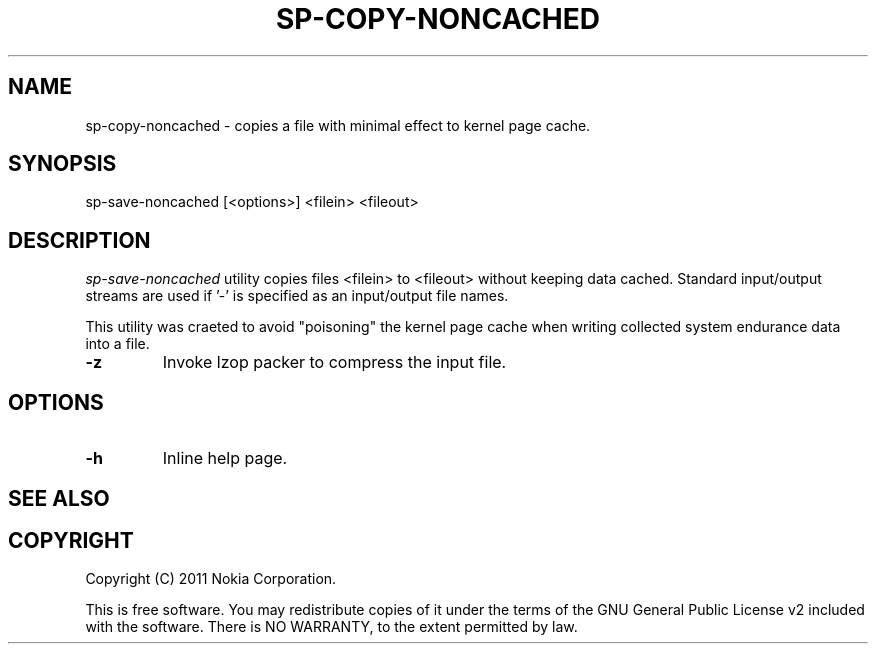 .TH SP-COPY-NONCACHED 1 "2011-11-07" "sp-endurance"
.SH NAME
sp-copy-noncached - copies a file with minimal effect to kernel
page cache.
.SH SYNOPSIS
sp-save-noncached [<options>] <filein> <fileout>
.SH DESCRIPTION
\fIsp-save-noncached\fP utility copies files <filein> to <fileout>
without keeping data cached. Standard input/output
streams are used if '-' is specified as an input/output file names.

This utility was craeted to avoid "poisoning" the kernel page cache
when writing collected system endurance data into a file.
.TP
\fB-z\fP
Invoke lzop packer to compress the input file.
.SH OPTIONS
.TP
\fB-h\fP
Inline help page.
.SH SEE ALSO
.SH COPYRIGHT
Copyright (C) 2011 Nokia Corporation.
.PP
This is free software.  You may redistribute copies of it under the
terms of the GNU General Public License v2 included with the software.
There is NO WARRANTY, to the extent permitted by law.
